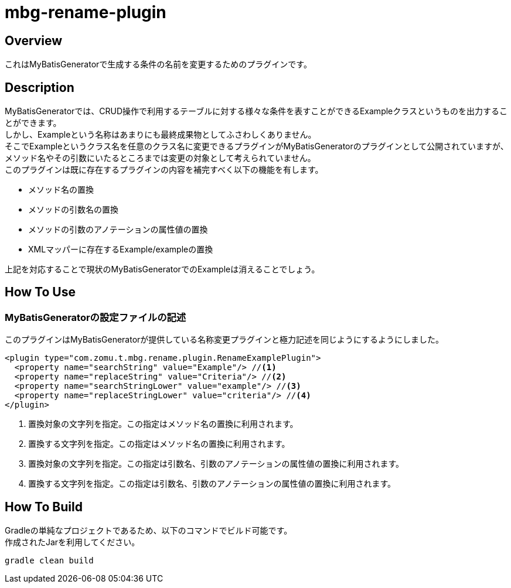 = mbg-rename-plugin

== Overview
これはMyBatisGeneratorで生成する条件の名前を変更するためのプラグインです。 +

== Description
MyBatisGeneratorでは、CRUD操作で利用するテーブルに対する様々な条件を表すことができるExampleクラスというものを出力することができます。 +
しかし、Exampleという名称はあまりにも最終成果物としてふさわしくありません。 +
そこでExampleというクラス名を任意のクラス名に変更できるプラグインがMyBatisGeneratorのプラグインとして公開されていますが、メソッド名やその引数にいたるところまでは変更の対象として考えられていません。 +
このプラグインは既に存在するプラグインの内容を補完すべく以下の機能を有します。

- メソッド名の置換
- メソッドの引数名の置換
- メソッドの引数のアノテーションの属性値の置換
- XMLマッパーに存在するExample/exampleの置換

上記を対応することで現状のMyBatisGeneratorでのExampleは消えることでしょう。


== How To Use
=== MyBatisGeneratorの設定ファイルの記述
このプラグインはMyBatisGeneratorが提供している名称変更プラグインと極力記述を同じようにするようにしました。

[source,XML]
----
<plugin type="com.zomu.t.mbg.rename.plugin.RenameExamplePlugin">
  <property name="searchString" value="Example"/> //<1>
  <property name="replaceString" value="Criteria"/> //<2>
  <property name="searchStringLower" value="example"/> //<3>
  <property name="replaceStringLower" value="criteria"/> //<4>
</plugin>
----

<1> 置換対象の文字列を指定。この指定はメソッド名の置換に利用されます。
<2> 置換する文字列を指定。この指定はメソッド名の置換に利用されます。
<3> 置換対象の文字列を指定。この指定は引数名、引数のアノテーションの属性値の置換に利用されます。
<4> 置換する文字列を指定。この指定は引数名、引数のアノテーションの属性値の置換に利用されます。

== How To Build
Gradleの単純なプロジェクトであるため、以下のコマンドでビルド可能です。 +
作成されたJarを利用してください。

[source,SH]
----
gradle clean build
----



